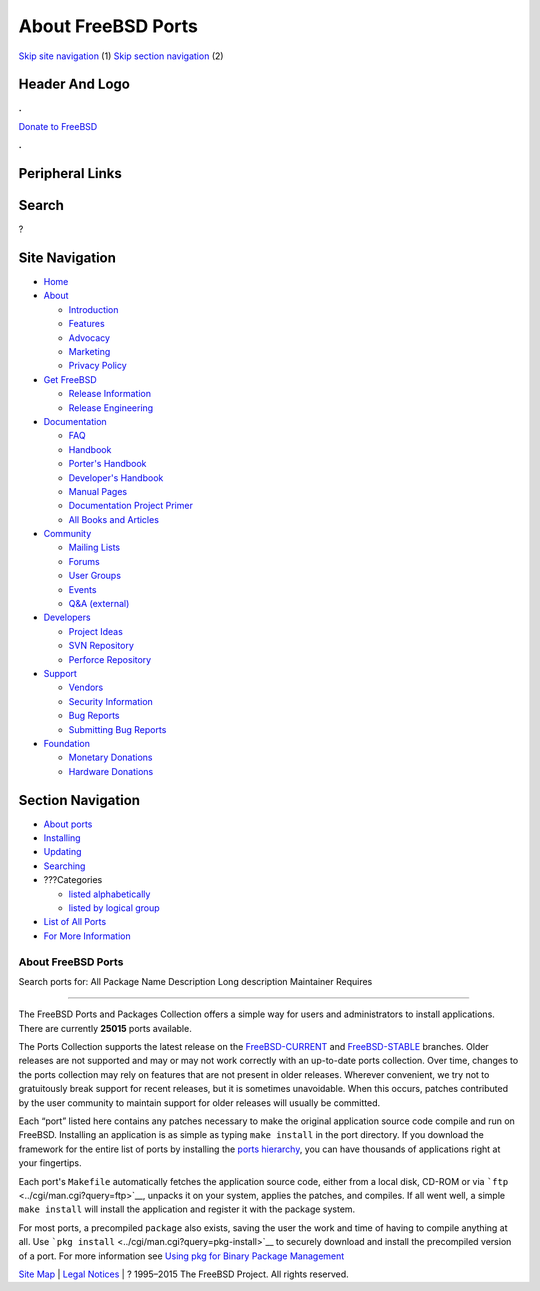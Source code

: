 ===================
About FreeBSD Ports
===================

.. raw:: html

   <div id="containerwrap">

.. raw:: html

   <div id="container">

`Skip site navigation <#content>`__ (1) `Skip section
navigation <#contentwrap>`__ (2)

.. raw:: html

   <div id="headercontainer">

.. raw:: html

   <div id="header">

Header And Logo
---------------

.. raw:: html

   <div id="headerlogoleft">

|FreeBSD|

.. raw:: html

   </div>

.. raw:: html

   <div id="headerlogoright">

.. raw:: html

   <div class="frontdonateroundbox">

.. raw:: html

   <div class="frontdonatetop">

.. raw:: html

   <div>

**.**

.. raw:: html

   </div>

.. raw:: html

   </div>

.. raw:: html

   <div class="frontdonatecontent">

`Donate to FreeBSD <https://www.FreeBSDFoundation.org/donate/>`__

.. raw:: html

   </div>

.. raw:: html

   <div class="frontdonatebot">

.. raw:: html

   <div>

**.**

.. raw:: html

   </div>

.. raw:: html

   </div>

.. raw:: html

   </div>

Peripheral Links
----------------

.. raw:: html

   <div id="searchnav">

.. raw:: html

   </div>

.. raw:: html

   <div id="search">

Search
------

?

.. raw:: html

   </div>

.. raw:: html

   </div>

.. raw:: html

   </div>

Site Navigation
---------------

.. raw:: html

   <div id="menu">

-  `Home <../>`__

-  `About <../about.html>`__

   -  `Introduction <../projects/newbies.html>`__
   -  `Features <../features.html>`__
   -  `Advocacy <../advocacy/>`__
   -  `Marketing <../marketing/>`__
   -  `Privacy Policy <../privacy.html>`__

-  `Get FreeBSD <../where.html>`__

   -  `Release Information <../releases/>`__
   -  `Release Engineering <../releng/>`__

-  `Documentation <../docs.html>`__

   -  `FAQ <../doc/en_US.ISO8859-1/books/faq/>`__
   -  `Handbook <../doc/en_US.ISO8859-1/books/handbook/>`__
   -  `Porter's
      Handbook <../doc/en_US.ISO8859-1/books/porters-handbook>`__
   -  `Developer's
      Handbook <../doc/en_US.ISO8859-1/books/developers-handbook>`__
   -  `Manual Pages <//www.FreeBSD.org/cgi/man.cgi>`__
   -  `Documentation Project
      Primer <../doc/en_US.ISO8859-1/books/fdp-primer>`__
   -  `All Books and Articles <../docs/books.html>`__

-  `Community <../community.html>`__

   -  `Mailing Lists <../community/mailinglists.html>`__
   -  `Forums <https://forums.FreeBSD.org>`__
   -  `User Groups <../usergroups.html>`__
   -  `Events <../events/events.html>`__
   -  `Q&A
      (external) <http://serverfault.com/questions/tagged/freebsd>`__

-  `Developers <../projects/index.html>`__

   -  `Project Ideas <https://wiki.FreeBSD.org/IdeasPage>`__
   -  `SVN Repository <https://svnweb.FreeBSD.org>`__
   -  `Perforce Repository <http://p4web.FreeBSD.org>`__

-  `Support <../support.html>`__

   -  `Vendors <../commercial/commercial.html>`__
   -  `Security Information <../security/>`__
   -  `Bug Reports <https://bugs.FreeBSD.org/search/>`__
   -  `Submitting Bug Reports <https://www.FreeBSD.org/support.html>`__

-  `Foundation <https://www.freebsdfoundation.org/>`__

   -  `Monetary Donations <https://www.freebsdfoundation.org/donate/>`__
   -  `Hardware Donations <../donations/>`__

.. raw:: html

   </div>

.. raw:: html

   </div>

.. raw:: html

   <div id="content">

.. raw:: html

   <div id="sidewrap">

.. raw:: html

   <div id="sidenav">

Section Navigation
------------------

-  `About ports <../ports/index.html>`__
-  `Installing <../ports/installing.html>`__
-  `Updating <../ports/updating.html>`__
-  `Searching <../ports/searching.html>`__
-  ???Categories

   -  `listed alphabetically <../ports/categories-alpha.html>`__
   -  `listed by logical group <../ports/categories-grouped.html>`__

-  `List of All Ports <../ports/master-index.html>`__
-  `For More Information <../ports/references.html>`__

.. raw:: html

   </div>

.. raw:: html

   </div>

.. raw:: html

   <div id="contentwrap">

About FreeBSD Ports
===================

Search ports for: All Package Name Description Long description
Maintainer Requires

--------------

The FreeBSD Ports and Packages Collection offers a simple way for users
and administrators to install applications. There are currently
**25015** ports available.

The Ports Collection supports the latest release on the
`FreeBSD-CURRENT <../doc/en_US.ISO8859-1/books/faq/introduction.html#current>`__
and
`FreeBSD-STABLE <../doc/en_US.ISO8859-1/books/faq/introduction.html#stable>`__
branches. Older releases are not supported and may or may not work
correctly with an up-to-date ports collection. Over time, changes to the
ports collection may rely on features that are not present in older
releases. Wherever convenient, we try not to gratuitously break support
for recent releases, but it is sometimes unavoidable. When this occurs,
patches contributed by the user community to maintain support for older
releases will usually be committed.

Each “port” listed here contains any patches necessary to make the
original application source code compile and run on FreeBSD. Installing
an application is as simple as typing ``make install`` in the port
directory. If you download the framework for the entire list of ports by
installing the `ports
hierarchy <../doc/en_US.ISO8859-1/books/handbook/ports-using.html>`__,
you can have thousands of applications right at your fingertips.

Each port's ``Makefile`` automatically fetches the application source
code, either from a local disk, CD-ROM or via
```ftp`` <../cgi/man.cgi?query=ftp>`__, unpacks it on your system,
applies the patches, and compiles. If all went well, a simple
``make install`` will install the application and register it with the
package system.

For most ports, a precompiled ``package`` also exists, saving the user
the work and time of having to compile anything at all. Use
```pkg install`` <../cgi/man.cgi?query=pkg-install>`__ to securely
download and install the precompiled version of a port. For more
information see `Using pkg for Binary Package
Management <../doc/en_US.ISO8859-1/books/handbook/pkgng-intro.html>`__

.. raw:: html

   </div>

.. raw:: html

   </div>

.. raw:: html

   <div id="footer">

`Site Map <../search/index-site.html>`__ \| `Legal
Notices <../copyright/>`__ \| ? 1995–2015 The FreeBSD Project. All
rights reserved.

.. raw:: html

   </div>

.. raw:: html

   </div>

.. raw:: html

   </div>

.. |FreeBSD| image:: ../layout/images/logo-red.png
   :target: ..
